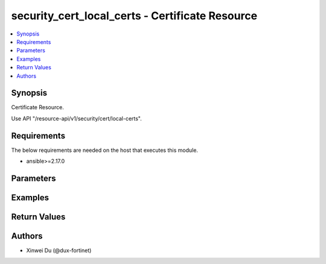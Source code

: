 security_cert_local_certs - Certificate Resource
++++++++++++++++++++++++++++++++++++++++++++++++

.. versionadded:: 1.0.0

.. contents::
   :local:
   :depth: 1

Synopsis
--------
Certificate Resource.

Use API "/resource-api/v1/security/cert/local-certs".

Requirements
------------

The below requirements are needed on the host that executes this module.

- ansible>=2.17.0


Parameters
----------
.. raw:: html

 <ul>
 <li><span class="li-head">state</span> The state of the module. "present" means create or update the resource, "absent" means delete the resource.<span class="li-normal">type: str</span><span class="li-normal">choices: ['present', 'absent']</span><span class="li-normal">default: present</span></li>
 <li><span class="li-head">force_method</span> Specify this option to force the method to use to interact with the resource.<span class="li-normal">type: str</span><span class="li-normal">choices: ['none', 'get', 'post', 'put', 'delete']</span><span class="li-normal">default: none</span></li>
 <li><span class="li-head">bypass_validation</span> Bypass validation of the module.<span class="li-normal">type: bool</span><span class="li-normal">default: False</span></li>
 <li><span class="li-head">params</span> The parameters of the module.<span class="li-required">[Required]</span><span class="li-normal">type: dict</span> <ul class="ul-self"> <li><span class="li-head">id</span> <span class="li-normal">type: int</span></li>
 <li><span class="li-head">name</span> <span class="li-normal">type: str</span></li>
 <li><span class="li-head">primaryKey</span> <span class="li-required">[Required]</span><span class="li-normal">type: str</span></li>
 <li><span class="li-head">type</span> <span class="li-normal">type: str</span><span class="li-normal">choices: ['emote-ca', 'local-cer']</span></li>
 <li><span class="li-head">source</span> <span class="li-normal">type: str</span></li>
 <li><span class="li-head">issuer</span> <span class="li-normal">type: dict</span> <ul class="ul-self"> <li><span class="li-head">C</span> <span class="li-normal">type: str</span></li>
 <li><span class="li-head">CN</span> <span class="li-normal">type: str</span></li>
 <li><span class="li-head">L</span> <span class="li-normal">type: str</span></li>
 <li><span class="li-head">O</span> <span class="li-normal">type: str</span></li>
 <li><span class="li-head">OU</span> <span class="li-normal">type: str</span></li>
 <li><span class="li-head">ST</span> <span class="li-normal">type: str</span></li>
 <li><span class="li-head">emailAddress</span> <span class="li-normal">type: str</span></li>
 </ul></li>
 <li><span class="li-head">validFrom</span> <span class="li-normal">type: str</span></li>
 <li><span class="li-head">validTo</span> <span class="li-normal">type: str</span></li>
 <li><span class="li-head">serialNumber</span> <span class="li-normal">type: str</span></li>
 <li><span class="li-head">usages</span> <span class="li-normal">type: list</span><span class="li-normal">elements: dict</span> <ul class="ul-self"> <li><span class="li-head">type</span> <span class="li-normal">type: str</span></li>
 <li><span class="li-head">count</span> <span class="li-normal">type: int</span></li>
 </ul></li>
 <li><span class="li-head">format</span> <span class="li-normal">type: str</span></li>
 <li><span class="li-head">certName</span> <span class="li-normal">type: str</span></li>
 <li><span class="li-head">password</span> <span class="li-normal">type: str</span></li>
 <li><span class="li-head">fileContent</span> <span class="li-normal">type: str</span></li>
 <li><span class="li-head">keyFileContent</span> <span class="li-normal">type: str</span></li>
 </ul></li>
 </ul>



Examples
-------------

.. code-block:: yaml

  
  


Return Values
-------------
.. raw:: html

 <ul>
 <li><span class="li-head">http_code</span> <span class="li-normal">type: int</span><span class="li-normal">returned: always</span></li>
 <li><span class="li-head">response</span> <span class="li-normal">type: raw</span><span class="li-normal">returned: always</span></li>
 </ul>


Authors
-------

- Xinwei Du (@dux-fortinet)

